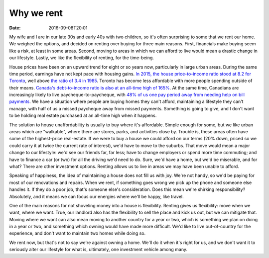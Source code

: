 Why we rent
===========

:date: 2016-09-08T20:01

My wife and I are in our late 30s and early 40s with two children, so it's
often surprising to some that we rent our home. We weighed the options, and
decided on renting over buying for three main reasons. First, financials make
buying seem like a risk, at least in some areas. Second, moving to areas in
which we can afford to live would mean a drastic change in our lifestyle.
Lastly, we like the flexibility of renting, for the time-being.

House prices have been on an upward trend for eight or so years now,
particularly in large urban areas. During the same time period, earnings have
not kept pace with housing gains. `In 2015, the house price-to-income ratio
stood at 8.2 for Toronto
<http://www.theglobeandmail.com/real-estate/mortgages-and-rates/canadas-old-standards-of-housing-affordability-need-an-update/article27126408/>`_,
well above `the ratio of 3.4 in 1985
<http://business.financialpost.com/personal-finance/mortgages-real-estate/now-and-then-do-canadian-homes-really-cost-that-much-more-than-30-years-ago>`_.
Toronto has become less affordable with more people spending outside of their
means. `Canada's debt-to-income ratio is also at an all-time high of 165%
<http://www.cbc.ca/news/business/debt-income-1.3486811>`_. At the same time,
Canadians are increasingly likely to live paycheque-to-paycheque, with `48% of
us one pay period away from needing help on bill payments
<http://www.theglobeandmail.com/globe-investor/personal-finance/household-finances/half-of-working-canadians-living-paycheque-to-paycheque-survey/article31741113/>`_.
We have a situation where people are buying homes they can't afford,
maintaining a lifestyle they can't manage, with half of us a missed paycheque
away from missed payments. Something is going to give, and I don't want to be
holding real estate purchased at an all-time high when it happens.

The solution to house unaffordability is usually to buy where it's affordable.
Simple enough for some, but we like urban areas which are "walkable", where
there are stores, parks, and activities close by. Trouble is, these areas often
have some of the highest-price real-estate. If we were to buy a house we could
afford on our terms (20% down, priced so we could carry it at twice the current
rate of interest), we'd have to move to the suburbs. That move would mean a
major change to our lifestyle: we'd see our friends far, far less; have to
change employers or spend more time commuting; and have to finance a car (or two)
for all the driving we'd need to do. Sure, we'd have a home, but we'd be
miserable, and for what? There are other investment options. Renting allows us
to live in areas we may have been unable to afford.

Speaking of happiness, the idea of maintaining a house does not fill us with
joy. We're not handy, so we'd be paying for most of our renovations and
repairs. When we rent, if something goes wrong we pick up the phone and someone
else handles it. If they do a poor job, that's someone else's consideration.
Does this mean we're shirking responsibility? Absolutely, and it means we can
focus our energies where we'll be happy, like travel.

One of the main reasons for not shoveling money into a house is flexibility.
Renting gives us flexibility: move when we want, where we want. True, our
landlord also has the flexibility to sell the place and kick us out, but we can
mitigate that. Moving where we want can also mean moving to another country for
a year or two, which is something we plan on doing in a year or two, and
something which owning would have made more difficult. We'd like to live
out-of-country for the experience, and don't want to maintain two homes while
doing so.

We rent now, but that's not to say we're against owning a home. We'll do it
when it's right for us, and we don't want it to seriously alter our lifestyle
for what is, ultimately, one investment vehicle among many.
